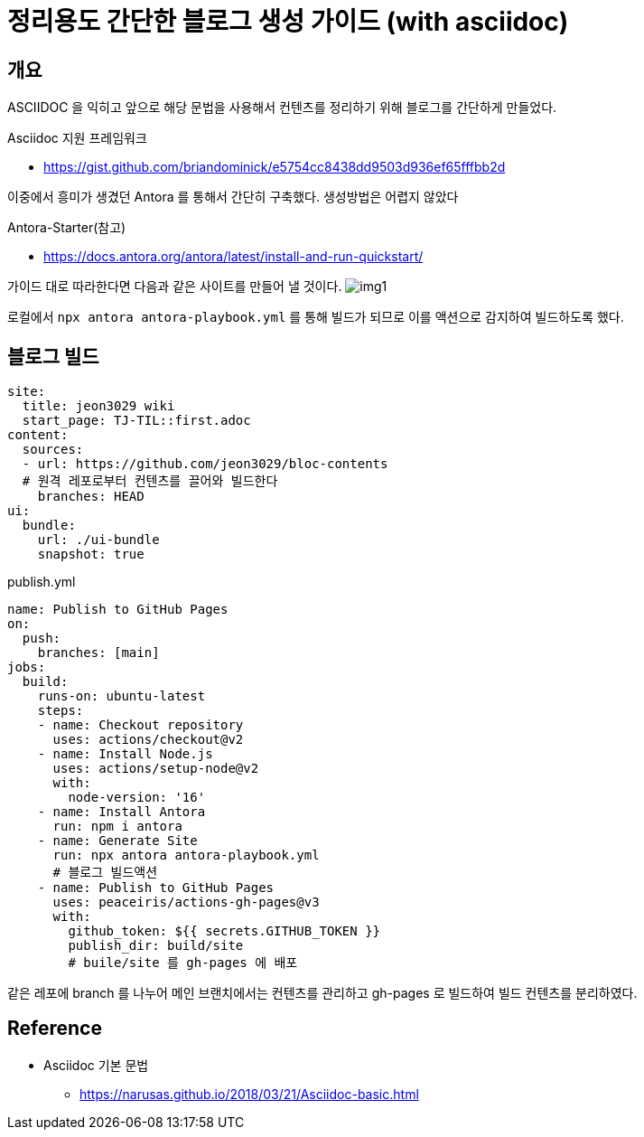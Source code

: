 = 정리용도 간단한 블로그 생성 가이드 (with asciidoc)

== 개요
ASCIIDOC 을 익히고 앞으로 해당 문법을 사용해서 컨텐츠를 정리하기 위해 블로그를 간단하게 만들었다. +

.Asciidoc 지원 프레임워크 
* https://gist.github.com/briandominick/e5754cc8438dd9503d936ef65fffbb2d[]

이중에서 흥미가 생겼던 Antora 를 통해서 간단히 구축했다. 생성방법은 어렵지 않았다

.Antora-Starter(참고)
* https://docs.antora.org/antora/latest/install-and-run-quickstart/[]

가이드 대로 따라한다면 다음과 같은 사이트를 만들어 낼 것이다.
image:./image/img1.png[] 


로컬에서 `npx antora antora-playbook.yml` 를 통해 빌드가 되므로 이를 액션으로 감지하여 빌드하도록 했다.

== 블로그 빌드
[source,yaml]
site:
  title: jeon3029 wiki
  start_page: TJ-TIL::first.adoc 
content:
  sources:
  - url: https://github.com/jeon3029/bloc-contents
  # 원격 레포로부터 컨텐츠를 끌어와 빌드한다
    branches: HEAD
ui: 
  bundle:
    url: ./ui-bundle
    snapshot: true

.publish.yml
[source,yml]
name: Publish to GitHub Pages
on:
  push:
    branches: [main]
jobs:
  build:
    runs-on: ubuntu-latest
    steps:
    - name: Checkout repository
      uses: actions/checkout@v2
    - name: Install Node.js
      uses: actions/setup-node@v2
      with:
        node-version: '16'
    - name: Install Antora
      run: npm i antora
    - name: Generate Site
      run: npx antora antora-playbook.yml
      # 블로그 빌드액션
    - name: Publish to GitHub Pages
      uses: peaceiris/actions-gh-pages@v3
      with:
        github_token: ${{ secrets.GITHUB_TOKEN }}
        publish_dir: build/site
        # buile/site 를 gh-pages 에 배포


같은 레포에 branch 를 나누어 메인 브랜치에서는 컨텐츠를 관리하고 gh-pages 로 빌드하여 빌드 컨텐츠를 분리하였다.


== Reference
* Asciidoc 기본 문법
** https://narusas.github.io/2018/03/21/Asciidoc-basic.html[]
